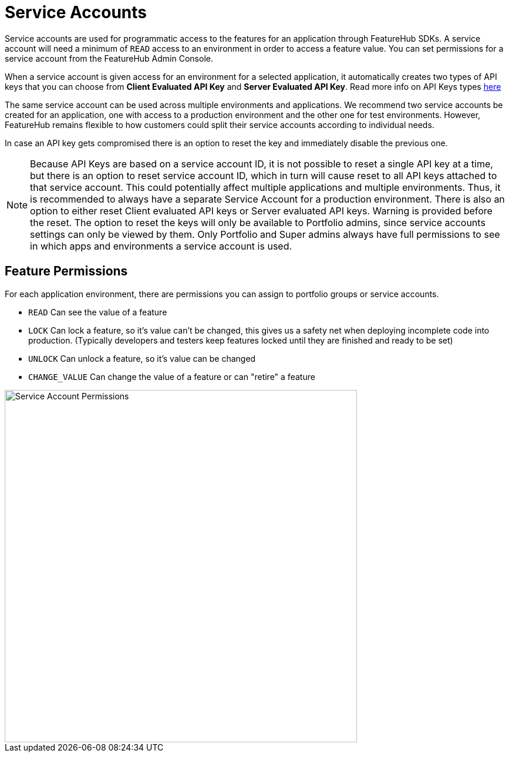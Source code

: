= Service Accounts

Service accounts are used for programmatic access to the features for an application through FeatureHub SDKs.
A service account will need a minimum of `READ` access to an environment in order to access a feature value. You can set permissions for a service account from the FeatureHub Admin Console.

When a service account is given access for an environment for a selected application, it automatically creates two types of API keys that you can choose from *Client Evaluated API Key* and *Server Evaluated API Key*. Read more info on API Keys types link:sdks#_client_and_server_api_keys[here]

The same service account can be used across multiple environments and applications. We recommend two service accounts be created for an application, one with access to a production environment and the other one for test environments. However, FeatureHub remains flexible to how customers could split their service accounts according to individual needs.

In case an API key gets compromised there is an option to reset the key and immediately disable the previous one.

NOTE: Because API Keys are based on a service account ID, it is not possible to reset a single API key at a time, but there is an option to reset service account ID, which in turn will cause reset to all API keys attached to that service account. This could potentially affect multiple applications and multiple environments. Thus, it is recommended to always have a separate Service Account for a production environment.
There is also an option to either reset Client evaluated API keys or Server evaluated API keys. Warning is provided before the reset.
The option to reset the keys will only be available to Portfolio admins, since service accounts settings can only be viewed by them. Only Portfolio and Super admins always have full permissions to see in which apps and environments a service account is used.

== Feature Permissions
For each application environment, there are permissions you can assign to portfolio groups or service accounts.

* `READ` Can see the value of a feature
* `LOCK` Can lock a feature, so it's value can't be changed, this gives us a
safety net when deploying incomplete code into production.
(Typically developers and testers keep features locked until they are finished and ready to be set)
* `UNLOCK` Can unlock a feature, so it's value can be changed
* `CHANGE_VALUE` Can change the value of a feature or can "retire" a feature

image::fh-sa-permissions.png[Service Account Permissions,600]
